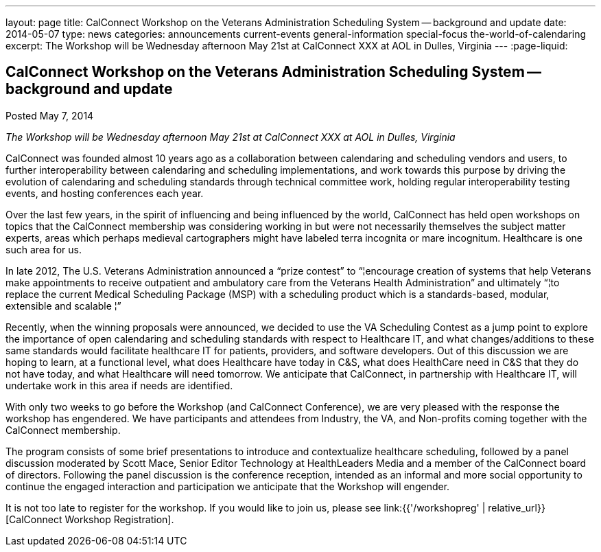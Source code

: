 ---
layout: page
title: CalConnect Workshop on the Veterans Administration Scheduling System -- background and update
date: 2014-05-07
type: news
categories: announcements current-events general-information special-focus the-world-of-calendaring
excerpt: The Workshop will be Wednesday afternoon May 21st at CalConnect XXX at AOL in Dulles, Virginia
---
:page-liquid:

== CalConnect Workshop on the Veterans Administration Scheduling System -- background and update

Posted May 7, 2014 

_The Workshop will be Wednesday afternoon May 21st at CalConnect XXX at AOL in Dulles, Virginia_

CalConnect was founded almost 10 years ago as a collaboration between calendaring and scheduling vendors and users, to further interoperability between calendaring and scheduling implementations, and work towards this purpose by driving the evolution of calendaring and scheduling standards through technical committee work, holding regular interoperability testing events, and hosting conferences each year.

Over the last few years, in the spirit of influencing and being influenced by the world, CalConnect has held open workshops on topics that the CalConnect membership was considering working in but were not necessarily themselves the subject matter experts, areas which perhaps medieval cartographers might have labeled terra incognita or mare incognitum. Healthcare is one such area for us.

In late 2012, The U.S. Veterans Administration announced a "`prize contest`" to "`¦encourage creation of systems that help Veterans make appointments to receive outpatient and ambulatory care from the Veterans Health Administration`" and ultimately "`¦to replace the current Medical Scheduling Package (MSP) with a scheduling product which is a standards-based, modular, extensible and scalable ¦`"

Recently, when the winning proposals were announced, we decided to use the VA Scheduling Contest as a jump point to explore the importance of open calendaring and scheduling standards with respect to Healthcare IT, and what changes/additions to these same standards would facilitate healthcare IT for patients, providers, and software developers. Out of this discussion we are hoping to learn, at a functional level, what does Healthcare have today in C&S, what does HealthCare need in C&S that they do not have today, and what Healthcare will need tomorrow. We anticipate that CalConnect, in partnership with Healthcare IT, will undertake work in this area if needs are identified.

With only two weeks to go before the Workshop (and CalConnect Conference), we are very pleased with the response the workshop has engendered. We have participants and attendees from Industry, the VA, and Non-profits coming together with the CalConnect membership.

The program consists of some brief presentations to introduce and contextualize healthcare scheduling, followed by a panel discussion moderated by Scott Mace, Senior Editor  Technology at HealthLeaders Media and a member of the CalConnect board of directors. Following the panel discussion is the conference reception, intended as an informal and more social opportunity to continue the engaged interaction and participation we anticipate that the Workshop will engender.

It is not too late to register for the workshop. If you would like to join us, please see link:{{'/workshopreg' | relative_url}}[CalConnect Workshop Registration].


